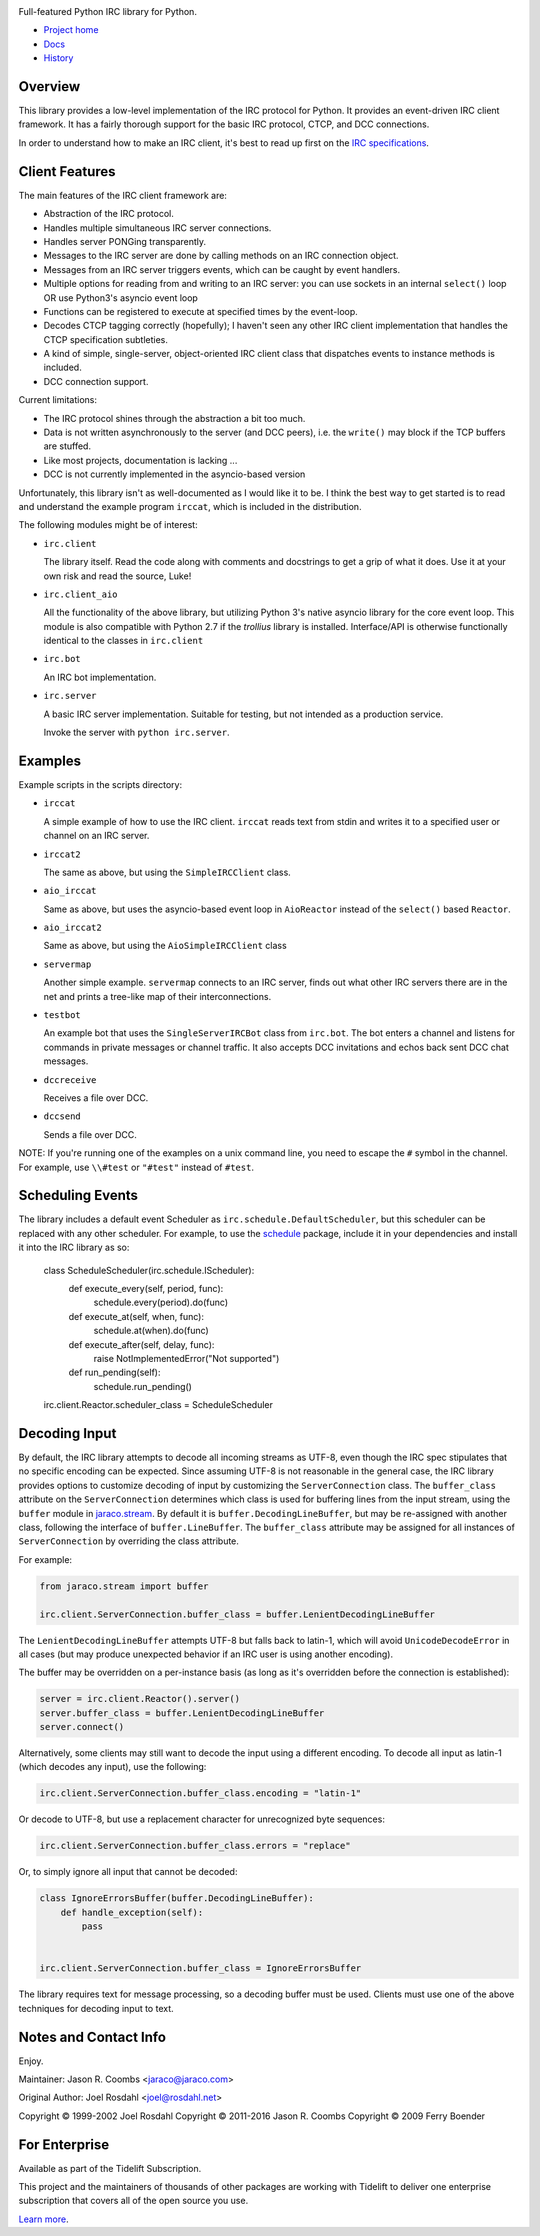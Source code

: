 .. image:: https://img.shields.io/pypi/v/irc.svg
   :target: https://pypi.org/project/irc

.. image:: https://img.shields.io/pypi/pyversions/irc.svg

.. image:: https://github.com/jaraco/irc/actions/workflows/main.yml/badge.svg
   :target: https://github.com/jaraco/irc/actions?query=workflow%3A%22tests%22
   :alt: tests

.. image:: https://img.shields.io/endpoint?url=https://raw.githubusercontent.com/charliermarsh/ruff/main/assets/badge/v2.json
    :target: https://github.com/astral-sh/ruff
    :alt: Ruff

.. image:: https://readthedocs.org/projects/irc/badge/?version=latest
   :target: https://irc.readthedocs.io/en/latest/?badge=latest

.. image:: https://img.shields.io/badge/skeleton-2024-informational
   :target: https://blog.jaraco.com/skeleton

.. image:: https://badges.gitter.im/jaraco/irc.svg
   :alt: Join the chat at https://gitter.im/jaraco/irc
   :target: https://gitter.im/jaraco/irc?utm_source=badge&utm_medium=badge&utm_campaign=pr-badge&utm_content=badge

.. image:: https://tidelift.com/badges/github/jaraco/irc
   :target: https://tidelift.com/subscription/pkg/pypi-irc?utm_source=pypi-irc&utm_medium=referral&utm_campaign=readme

Full-featured Python IRC library for Python.

- `Project home <https://github.com/jaraco/irc>`_
- `Docs <https://python-irc.readthedocs.io/>`_
- `History <https://python-irc.readthedocs.io/en/latest/history.html>`_

Overview
========

This library provides a low-level implementation of the IRC protocol for
Python.  It provides an event-driven IRC client framework.  It has
a fairly thorough support for the basic IRC protocol, CTCP, and DCC
connections.

In order to understand how to make an IRC client, it's best to read up first
on the `IRC specifications
<http://web.archive.org/web/20160628193730/http://www.irchelp.org/irchelp/rfc/>`_.

Client Features
===============

The main features of the IRC client framework are:

* Abstraction of the IRC protocol.
* Handles multiple simultaneous IRC server connections.
* Handles server PONGing transparently.
* Messages to the IRC server are done by calling methods on an IRC
  connection object.
* Messages from an IRC server triggers events, which can be caught
  by event handlers.
* Multiple options for reading from and writing to an IRC server:
  you can use sockets in an internal ``select()`` loop OR use
  Python3's asyncio event loop
* Functions can be registered to execute at specified times by the
  event-loop.
* Decodes CTCP tagging correctly (hopefully); I haven't seen any
  other IRC client implementation that handles the CTCP
  specification subtleties.
* A kind of simple, single-server, object-oriented IRC client class
  that dispatches events to instance methods is included.
* DCC connection support.

Current limitations:

* The IRC protocol shines through the abstraction a bit too much.
* Data is not written asynchronously to the server (and DCC peers),
  i.e. the ``write()`` may block if the TCP buffers are stuffed.
* Like most projects, documentation is lacking ...
* DCC is not currently implemented in the asyncio-based version

Unfortunately, this library isn't as well-documented as I would like
it to be.  I think the best way to get started is to read and
understand the example program ``irccat``, which is included in the
distribution.

The following modules might be of interest:

* ``irc.client``

  The library itself.  Read the code along with comments and
  docstrings to get a grip of what it does.  Use it at your own risk
  and read the source, Luke!

* ``irc.client_aio``

  All the functionality of the above library, but utilizing
  Python 3's native asyncio library for the core event loop.
  This module is also compatible with Python 2.7 if the `trollius` library is installed.
  Interface/API is otherwise functionally identical to the classes
  in ``irc.client``

* ``irc.bot``

  An IRC bot implementation.

* ``irc.server``

  A basic IRC server implementation. Suitable for testing, but not
  intended as a production service.

  Invoke the server with ``python irc.server``.

Examples
========

Example scripts in the scripts directory:

* ``irccat``

  A simple example of how to use the IRC client.  ``irccat`` reads
  text from stdin and writes it to a specified user or channel on
  an IRC server.

* ``irccat2``

  The same as above, but using the ``SimpleIRCClient`` class.

* ``aio_irccat``

  Same as above, but uses the asyncio-based event loop in
  ``AioReactor`` instead of the ``select()`` based ``Reactor``.


* ``aio_irccat2``

  Same as above, but using the ``AioSimpleIRCClient`` class


* ``servermap``

  Another simple example.  ``servermap`` connects to an IRC server,
  finds out what other IRC servers there are in the net and prints
  a tree-like map of their interconnections.

* ``testbot``

  An example bot that uses the ``SingleServerIRCBot`` class from
  ``irc.bot``.  The bot enters a channel and listens for commands in
  private messages or channel traffic.  It also accepts DCC
  invitations and echos back sent DCC chat messages.

* ``dccreceive``

  Receives a file over DCC.

* ``dccsend``

  Sends a file over DCC.


NOTE: If you're running one of the examples on a unix command line, you need
to escape the ``#`` symbol in the channel. For example, use ``\\#test`` or
``"#test"`` instead of ``#test``.


Scheduling Events
=================

The library includes a default event Scheduler as
``irc.schedule.DefaultScheduler``,
but this scheduler can be replaced with any other scheduler. For example,
to use the `schedule <https://pypi.org/project/schedule>`_ package,
include it
in your dependencies and install it into the IRC library as so:

    class ScheduleScheduler(irc.schedule.IScheduler):
        def execute_every(self, period, func):
            schedule.every(period).do(func)

        def execute_at(self, when, func):
            schedule.at(when).do(func)

        def execute_after(self, delay, func):
            raise NotImplementedError("Not supported")

        def run_pending(self):
            schedule.run_pending()

    irc.client.Reactor.scheduler_class = ScheduleScheduler


Decoding Input
==============

By default, the IRC library attempts to decode all incoming streams as
UTF-8, even though the IRC spec stipulates that no specific encoding can be
expected. Since assuming UTF-8 is not reasonable in the general case, the IRC
library provides options to customize decoding of input by customizing the
``ServerConnection`` class. The ``buffer_class`` attribute on the
``ServerConnection`` determines which class is used for buffering lines from the
input stream, using the ``buffer`` module in `jaraco.stream
<https://pypi.python.org/pypi/jaraco.stream>`_. By default it is
``buffer.DecodingLineBuffer``, but may be
re-assigned with another class, following the interface of ``buffer.LineBuffer``.
The ``buffer_class`` attribute may be assigned for all instances of
``ServerConnection`` by overriding the class attribute.

For example:

.. code:: python

    from jaraco.stream import buffer

    irc.client.ServerConnection.buffer_class = buffer.LenientDecodingLineBuffer

The ``LenientDecodingLineBuffer`` attempts UTF-8 but falls back to latin-1, which
will avoid ``UnicodeDecodeError`` in all cases (but may produce unexpected
behavior if an IRC user is using another encoding).

The buffer may be overridden on a per-instance basis (as long as it's
overridden before the connection is established):

.. code:: python

    server = irc.client.Reactor().server()
    server.buffer_class = buffer.LenientDecodingLineBuffer
    server.connect()

Alternatively, some clients may still want to decode the input using a
different encoding. To decode all input as latin-1 (which decodes any input),
use the following:

.. code:: python

    irc.client.ServerConnection.buffer_class.encoding = "latin-1"

Or decode to UTF-8, but use a replacement character for unrecognized byte
sequences:

.. code:: python

    irc.client.ServerConnection.buffer_class.errors = "replace"

Or, to simply ignore all input that cannot be decoded:

.. code:: python

    class IgnoreErrorsBuffer(buffer.DecodingLineBuffer):
        def handle_exception(self):
            pass


    irc.client.ServerConnection.buffer_class = IgnoreErrorsBuffer

The library requires text for message
processing, so a decoding buffer must be used. Clients
must use one of the above techniques for decoding input to text.

Notes and Contact Info
======================

Enjoy.

Maintainer:
Jason R. Coombs <jaraco@jaraco.com>

Original Author:
Joel Rosdahl <joel@rosdahl.net>

Copyright © 1999-2002 Joel Rosdahl
Copyright © 2011-2016 Jason R. Coombs
Copyright © 2009 Ferry Boender

For Enterprise
==============

Available as part of the Tidelift Subscription.

This project and the maintainers of thousands of other packages are working with Tidelift to deliver one enterprise subscription that covers all of the open source you use.

`Learn more <https://tidelift.com/subscription/pkg/pypi-irc?utm_source=pypi-irc&utm_medium=referral&utm_campaign=github>`_.